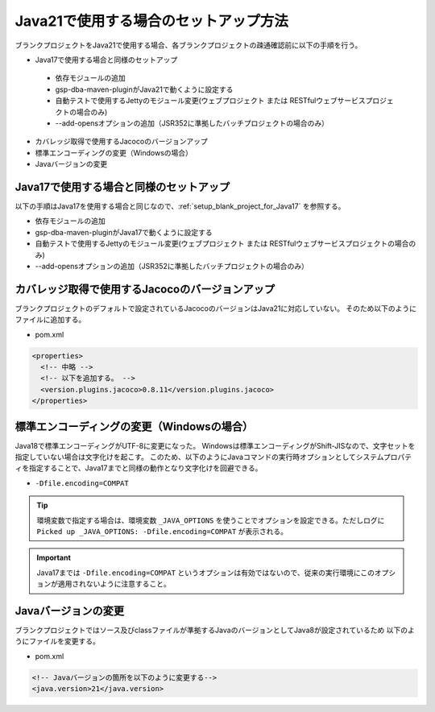 .. _setup_blank_project_for_Java21:

----------------------------------------------------------
Java21で使用する場合のセットアップ方法
----------------------------------------------------------

ブランクプロジェクトをJava21で使用する場合、各ブランクプロジェクトの疎通確認前に以下の手順を行う。

* Java17で使用する場合と同様のセットアップ

 - 依存モジュールの追加
 - gsp-dba-maven-pluginがJava21で動くように設定する
 - 自動テストで使用するJettyのモジュール変更(ウェブプロジェクト または RESTfulウェブサービスプロジェクトの場合のみ)
 - --add-opensオプションの追加（JSR352に準拠したバッチプロジェクトの場合のみ）

* カバレッジ取得で使用するJacocoのバージョンアップ
* 標準エンコーディングの変更（Windowsの場合）
* Javaバージョンの変更

Java17で使用する場合と同様のセットアップ
-------------------------------------------------------------

以下の手順はJava17を使用する場合と同じなので、:ref:`setup_blank_project_for_Java17` を参照する。

* 依存モジュールの追加
* gsp-dba-maven-pluginがJava17で動くように設定する
* 自動テストで使用するJettyのモジュール変更(ウェブプロジェクト または RESTfulウェブサービスプロジェクトの場合のみ)
* --add-opensオプションの追加（JSR352に準拠したバッチプロジェクトの場合のみ）

カバレッジ取得で使用するJacocoのバージョンアップ
-------------------------------------------------------------

ブランクプロジェクトのデフォルトで設定されているJacocoのバージョンはJava21に対応していない。
そのため以下のようにファイルに追加する。

* pom.xml

.. code-block:: xml

  <properties>
    <!-- 中略 -->
    <!-- 以下を追加する。 -->
    <version.plugins.jacoco>0.8.11</version.plugins.jacoco>
  </properties>


標準エンコーディングの変更（Windowsの場合）
-------------------------------------------------------------

Java18で標準エンコーディングがUTF-8に変更になった。
Windowsは標準エンコーディングがShift-JISなので、文字セットを指定していない場合は文字化けを起こす。
このため、以下のようにJavaコマンドの実行時オプションとしてシステムプロパティを指定することで、Java17までと同様の動作となり文字化けを回避できる。

* ``-Dfile.encoding=COMPAT``

.. tip::
  環境変数で指定する場合は、環境変数 ``_JAVA_OPTIONS`` を使うことでオプションを設定できる。ただしログに ``Picked up _JAVA_OPTIONS: -Dfile.encoding=COMPAT`` が表示される。

.. important::
   Java17までは ``-Dfile.encoding=COMPAT`` というオプションは有効ではないので、従来の実行環境にこのオプションが適用されないように注意すること。

Javaバージョンの変更
-----------------------------

ブランクプロジェクトではソース及びclassファイルが準拠するJavaのバージョンとしてJava8が設定されているため
以下のようにファイルを変更する。

* pom.xml

.. code-block:: xml

    <!-- Javaバージョンの箇所を以下のように変更する-->
    <java.version>21</java.version>

